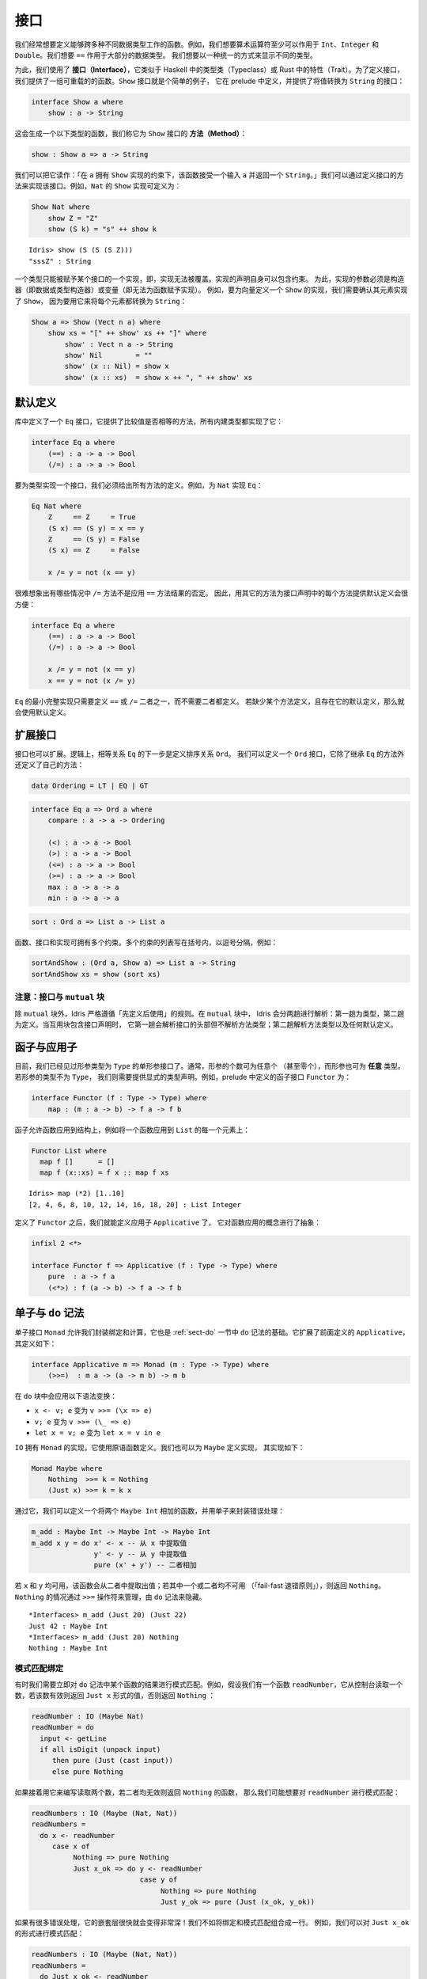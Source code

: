 .. _sect-interfaces:

****
接口
****

.. **********
.. Interfaces
.. **********

.. We often want to define functions which work across several different
.. data types. For example, we would like arithmetic operators to work on
.. ``Int``, ``Integer`` and ``Double`` at the very least. We would like
.. ``==`` to work on the majority of data types. We would like to be able
.. to display different types in a uniform way.

我们经常想要定义能够跨多种不同数据类型工作的函数。例如，我们想要算术运算符至少可以作用于
``Int``、``Integer`` 和 ``Double``。我们想要 ``==`` 作用于大部分的数据类型。
我们想要以一种统一的方式来显示不同的类型。

.. To achieve this, we use *interfaces*, which are similar to type classes in
.. Haskell or traits in Rust.  To define an interface, we provide a collection of
.. overloadable functions.  A simple example is the ``Show``
.. interface, which is defined in the prelude and provides an interface for
.. converting values to ``String``:

为此，我们使用了 **接口（Interface）**，它类似于 Haskell 中的类型类（Typeclass）或 Rust
中的特性（Trait）。为了定义接口，我们提供了一组可重载的的函数。``Show`` 接口就是个简单的例子，
它在 prelude 中定义，并提供了将值转换为 ``String`` 的接口：

.. code-block:: idris

    interface Show a where
        show : a -> String

.. This generates a function of the following type (which we call a
.. *method* of the ``Show`` interface):

这会生成一个以下类型的函数，我们称它为 ``Show`` 接口的 **方法（Method）**：

.. code-block:: idris

    show : Show a => a -> String

.. We can read this as: “under the constraint that ``a`` has an implementation
.. of ``Show``, take an input ``a`` and return a ``String``.” An implementation
.. of an interface is defined by giving definitions of the methods of the interface.
.. For example, the ``Show`` implementation for ``Nat`` could be defined as:

我们可以把它读作：「在 ``a`` 拥有 ``Show`` 实现的约束下，该函数接受一个输入  ``a``
并返回一个  ``String``。」我们可以通过定义接口的方法来实现该接口。例如，``Nat``
的 ``Show`` 实现可定义为：

.. code-block:: idris

    Show Nat where
        show Z = "Z"
        show (S k) = "s" ++ show k

::

    Idris> show (S (S (S Z)))
    "sssZ" : String

.. Only one implementation of an interface can be given for a type — implementations may
.. not overlap. Implementation declarations can themselves have constraints.
.. To help with resolution, the arguments of an implementation must be
.. constructors (either data or type constructors) or variables
.. (i.e. you cannot give an implementation for a function).  For
.. example, to define a ``Show`` implementation for vectors, we need to know
.. that there is a ``Show`` implementation for the element type, because we are
.. going to use it to convert each element to a ``String``:

一个类型只能被赋予某个接口的一个实现，即，实现无法被覆盖。实现的声明自身可以包含约束。
为此，实现的参数必须是构造器（即数据或类型构造器）或变量（即无法为函数赋予实现）。
例如，要为向量定义一个 ``Show`` 的实现，我们需要确认其元素实现了 ``Show``，
因为要用它来将每个元素都转换为 ``String``：

.. code-block:: idris

    Show a => Show (Vect n a) where
        show xs = "[" ++ show' xs ++ "]" where
            show' : Vect n a -> String
            show' Nil        = ""
            show' (x :: Nil) = show x
            show' (x :: xs)  = show x ++ ", " ++ show' xs

默认定义
========

.. Default Definitions
.. ===================

.. The library defines an ``Eq`` interface which provides methods for
.. comparing values for equality or inequality, with implementations for all of
.. the built-in types:

库中定义了一个 ``Eq`` 接口，它提供了比较值是否相等的方法，所有内建类型都实现了它：

.. code-block:: idris

    interface Eq a where
        (==) : a -> a -> Bool
        (/=) : a -> a -> Bool

.. To declare an implementation for a type, we have to give definitions of all
.. of the methods. For example, for an implementation of ``Eq`` for ``Nat``:

要为类型实现一个接口，我们必须给出所有方法的定义。例如，为 ``Nat`` 实现 ``Eq``：

.. code-block:: idris

    Eq Nat where
        Z     == Z     = True
        (S x) == (S y) = x == y
        Z     == (S y) = False
        (S x) == Z     = False

        x /= y = not (x == y)

.. It is hard to imagine many cases where the ``/=`` method will be
.. anything other than the negation of the result of applying the ``==``
.. method. It is therefore convenient to give a default definition for
.. each method in the interface declaration, in terms of the other method:

很难想象出有哪些情况中 ``/=`` 方法不是应用 ``==`` 方法结果的否定。
因此，用其它的方法为接口声明中的每个方法提供默认定义会很方便：

.. code-block:: idris

    interface Eq a where
        (==) : a -> a -> Bool
        (/=) : a -> a -> Bool

        x /= y = not (x == y)
        x == y = not (x /= y)

.. A minimal complete implementation of ``Eq`` requires either
.. ``==`` or ``/=`` to be defined, but does not require both. If a method
.. definition is missing, and there is a default definition for it, then
.. the default is used instead.

``Eq`` 的最小完整实现只需要定义 ``==`` 或 ``/=`` 二者之一，而不需要二者都定义。
若缺少某个方法定义，且存在它的默认定义，那么就会使用默认定义。

扩展接口
========

.. Extending Interfaces
.. ====================

.. Interfaces can also be extended. A logical next step from an equality
.. relation ``Eq`` is to define an ordering relation ``Ord``. We can
.. define an ``Ord`` interface which inherits methods from ``Eq`` as well as
.. defining some of its own:

接口也可以扩展。逻辑上，相等关系 ``Eq`` 的下一步是定义排序关系 ``Ord``。
我们可以定义一个 ``Ord`` 接口，它除了继承 ``Eq`` 的方法外还定义了自己的方法：

.. code-block:: idris

    data Ordering = LT | EQ | GT

.. code-block:: idris

    interface Eq a => Ord a where
        compare : a -> a -> Ordering

        (<) : a -> a -> Bool
        (>) : a -> a -> Bool
        (<=) : a -> a -> Bool
        (>=) : a -> a -> Bool
        max : a -> a -> a
        min : a -> a -> a

.. The ``Ord`` interface allows us to compare two values and determine their
.. ordering. Only the ``compare`` method is required; every other method
.. has a default definition. Using this we can write functions such as
.. ``sort``, a function which sorts a list into increasing order,
.. provided that the element type of the list is in the ``Ord`` interface. We
.. give the constraints on the type variables left of the fat arrow
.. ``=>``, and the function type to the right of the fat arrow:

 ``Ord`` 接口允许我们比较两个值并确定二者的顺序。只有 ``compare`` 方法是必须的，
 其它方法都有默认定义。我们可以用它来编写 ``sort`` 之类的函数，它将一个列表按升序排列，
 只要列表中的元素类型实现了 ``Ord`` 接口即可。我们为宽箭头 ``=>`` 左侧的类型变量加上约束，
 为宽箭头右侧加上函数类型：

.. code-block:: idris

    sort : Ord a => List a -> List a

.. Functions, interfaces and implementations can have multiple
.. constraints. Multiple constraints are written in brackets in a comma
.. separated list, for example:

函数、接口和实现可拥有多个约束。多个约束的列表写在括号内，以逗号分隔，例如：

.. code-block:: idris

    sortAndShow : (Ord a, Show a) => List a -> String
    sortAndShow xs = show (sort xs)

注意：接口与 ``mutual`` 块
~~~~~~~~~~~~~~~~~~~~~~~~~~~~~~~~~~~~~~

.. Note: Interfaces and ``mutual`` blocks
.. ~~~~~~~~~~~~~~~~~~~~~~~~~~~~~~~~~~~~~~

.. Idris is strictly "define before use", except in ``mutual`` blocks.
.. In a ``mutual`` block, Idris elaborates in two passes: types on the first
.. pass and definitions on the second. When the mutual block contains an
.. interface declaration, it elaborates the interface header but none of the
.. method types on the first pass, and elaborates the method types and any
.. default definitions on the second pass.

除 ``mutual`` 块外，Idris 严格遵循「先定义后使用」的规则。在 ``mutual`` 块中，
Idris 会分两趟进行解析：第一趟为类型，第二趟为定义。当互用块包含接口声明时，
它第一趟会解析接口的头部但不解析方法类型；第二趟解析方法类型以及任何默认定义。

函子与应用子
============

.. Functors and Applicatives
.. =========================

.. So far, we have seen single parameter interfaces, where the parameter
.. is of type ``Type``. In general, there can be any number of parameters
.. (even zero), and the parameters can have *any* type. If the type
.. of the parameter is not ``Type``, we need to give an explicit type
.. declaration. For example, the ``Functor`` interface is defined in the
.. prelude:

目前，我们已经见过形参类型为 ``Type`` 的单形参接口了。通常，形参的个数可为任意个
（甚至零个），而形参也可为 **任意** 类型。若形参的类型不为 ``Type``，
我们则需要提供显式的类型声明。例如，prelude 中定义的函子接口 ``Functor`` 为：

.. code-block:: idris

    interface Functor (f : Type -> Type) where
        map : (m : a -> b) -> f a -> f b

.. A functor allows a function to be applied across a structure, for
.. example to apply a function to every element in a ``List``:

函子允许函数应用到结构上，例如将一个函数应用到 ``List`` 的每一个元素上：

.. code-block:: idris

    Functor List where
      map f []      = []
      map f (x::xs) = f x :: map f xs

::

    Idris> map (*2) [1..10]
    [2, 4, 6, 8, 10, 12, 14, 16, 18, 20] : List Integer

.. Having defined ``Functor``, we can define ``Applicative`` which
.. abstracts the notion of function application:

定义了 ``Functor`` 之后，我们就能定义应用子 ``Applicative`` 了，
它对函数应用的概念进行了抽象：

.. code-block:: idris

    infixl 2 <*>

    interface Functor f => Applicative (f : Type -> Type) where
        pure  : a -> f a
        (<*>) : f (a -> b) -> f a -> f b

.. _monadsdo:

单子与 ``do`` 记法
==================

.. Monads and ``do``-notation
.. ==========================

.. The ``Monad`` interface allows us to encapsulate binding and computation,
.. and is the basis of ``do``-notation introduced in Section
.. :ref:`sect-do`. It extends ``Applicative`` as defined above, and is
.. defined as follows:

单子接口 ``Monad`` 允许我们封装绑定和计算，它也是 :ref:`sect-do` 一节中 ``do``
记法的基础。它扩展了前面定义的 ``Applicative``，其定义如下：

.. code-block:: idris

    interface Applicative m => Monad (m : Type -> Type) where
        (>>=)  : m a -> (a -> m b) -> m b

.. Inside a ``do`` block, the following syntactic transformations are
.. applied:

.. - ``x <- v; e`` becomes ``v >>= (\x => e)``

.. - ``v; e`` becomes ``v >>= (\_ => e)``

.. - ``let x = v; e`` becomes ``let x = v in e``

在 ``do`` 块中会应用以下语法变换：

- ``x <- v; e`` 变为 ``v >>= (\x => e)``

- ``v; e`` 变为 ``v >>= (\_ => e)``

- ``let x = v; e`` 变为 ``let x = v in e``

.. ``IO`` has an implementation of ``Monad``, defined using primitive functions.
.. We can also define an implementation for ``Maybe``, as follows:

``IO`` 拥有 ``Monad`` 的实现，它使用原语函数定义。我们也可以为 ``Maybe`` 定义实现，
其实现如下：

.. code-block:: idris

    Monad Maybe where
        Nothing  >>= k = Nothing
        (Just x) >>= k = k x

.. Using this we can, for example, define a function which adds two
.. ``Maybe Int``, using the monad to encapsulate the error handling:

.. .. code-block:: idris

..     m_add : Maybe Int -> Maybe Int -> Maybe Int
..     m_add x y = do x' <- x -- Extract value from x
..                    y' <- y -- Extract value from y
..                    pure (x' + y') -- Add them

通过它，我们可以定义一个将两个 ``Maybe Int`` 相加的函数，并用单子来封装错误处理：

.. code-block:: idris

    m_add : Maybe Int -> Maybe Int -> Maybe Int
    m_add x y = do x' <- x -- 从 x 中提取值
                   y' <- y -- 从 y 中提取值
                   pure (x' + y') -- 二者相加

.. This function will extract the values from ``x`` and ``y``, if they
.. are both available, or return ``Nothing`` if one or both are not ("fail fast"). Managing the
.. ``Nothing`` cases is achieved by the ``>>=`` operator, hidden by the
.. ``do`` notation.

若 ``x`` 和 ``y`` 均可用，该函数会从二者中提取出值；若其中一个或二者均不可用
（「fail-fast 速错原则」），则返回 ``Nothing``。``Nothing`` 的情况通过 ``>>=``
操作符来管理，由 ``do`` 记法来隐藏。

::

    *Interfaces> m_add (Just 20) (Just 22)
    Just 42 : Maybe Int
    *Interfaces> m_add (Just 20) Nothing
    Nothing : Maybe Int

模式匹配绑定
~~~~~~~~~~~~

.. Pattern Matching Bind
.. ~~~~~~~~~~~~~~~~~~~~~

.. Sometimes we want to pattern match immediately on the result of a function
.. in ``do`` notation. For example, let's say we have a function ``readNumber``
.. which reads a number from the console, returning a value of the form
.. ``Just x`` if the number is valid, or ``Nothing`` otherwise:

有时我们需要立即对 ``do`` 记法中某个函数的结果进行模式匹配。例如，假设我们有一个函数
``readNumber``，它从控制台读取一个数，若该数有效则返回 ``Just x`` 形式的值，否则返回
``Nothing`` ：

.. code-block:: idris

    readNumber : IO (Maybe Nat)
    readNumber = do
      input <- getLine
      if all isDigit (unpack input)
         then pure (Just (cast input))
         else pure Nothing

.. If we then use it to write a function to read two numbers, returning
.. ``Nothing`` if neither are valid, then we would like to pattern match
.. on the result of ``readNumber``:

如果接着用它来编写读取两个数，若二者均无效则返回 ``Nothing`` 的函数，
那么我们可能想要对 ``readNumber`` 进行模式匹配：

.. code-block:: idris

    readNumbers : IO (Maybe (Nat, Nat))
    readNumbers =
      do x <- readNumber
         case x of
              Nothing => pure Nothing
              Just x_ok => do y <- readNumber
                              case y of
                                   Nothing => pure Nothing
                                   Just y_ok => pure (Just (x_ok, y_ok))

.. If there's a lot of error handling, this could get deeply nested very quickly!
.. So instead, we can combine the bind and the pattern match in one line. For example,
.. we could try pattern matching on values of the form ``Just x_ok``:

如果有很多错误处理，它的嵌套层很快就会变得非常深！我们不如将绑定和模式匹配组合成一行。
例如，我们可以对 ``Just x_ok`` 的形式进行模式匹配：

.. code-block:: idris

    readNumbers : IO (Maybe (Nat, Nat))
    readNumbers =
      do Just x_ok <- readNumber
         Just y_ok <- readNumber
         pure (Just (x_ok, y_ok))

.. There is still a problem, however, because we've now omitted the case for
.. ``Nothing`` so ``readNumbers`` is no longer total! We can add the ``Nothing``
.. case back as follows:

然而问题仍然存在，我们现在忽略了 ``Nothing`` 的情况，所以该函数不再完全了！
我们可以像下面这样把 ``Nothing`` 的情况加回去：

.. code-block:: idris

    readNumbers : IO (Maybe (Nat, Nat))
    readNumbers =
      do Just x_ok <- readNumber | Nothing => pure Nothing
         Just y_ok <- readNumber | Nothing => pure Nothing
         pure (Just (x_ok, y_ok))

.. The effect of this version of ``readNumbers`` is identical to the first (in
.. fact, it is syntactic sugar for it and directly translated back into that form).
.. The first part of each statement (``Just x_ok <-`` and ``Just y_ok <-``) gives
.. the preferred binding - if this matches, execution will continue with the rest
.. of the ``do`` block. The second part gives the alternative bindings, of which
.. there may be more than one.

此版本的 ``readNumbers`` 的效果与初版完全一样（实际上，它是初版的语法糖，
并且会直接被翻译回初版的形式）。每条语句的第一部分（``Just x_ok <-`` 和
``Just y_ok <-``）给出了优先的绑定：若能匹配，``do`` 块的剩余部分就会继续执行。
第二部分给出了替代的绑定，其中的绑定可以不止一个。

``!`` 记法
~~~~~~~~~~

.. ``!``-notation
.. ~~~~~~~~~~~~~~

.. In many cases, using ``do``-notation can make programs unnecessarily
.. verbose, particularly in cases such as ``m_add`` above where the value
.. bound is used once, immediately. In these cases, we can use a
.. shorthand version, as follows:

很多情况下，使用 ``do`` 记法会让程序不必要地啰嗦，前面 ``m_add``
这种将值绑定一次就立即使用的情况下尤甚。在这些情况下，我们可以使用简短的版本，
如下：

.. code-block:: idris

    m_add : Maybe Int -> Maybe Int -> Maybe Int
    m_add x y = pure (!x + !y)

.. The notation ``!expr`` means that the expression ``expr`` should be
.. evaluated and then implicitly bound. Conceptually, we can think of
.. ``!`` as being a prefix function with the following type:

``!expr`` 记法表示 ``expr`` 应当在求值后立即被隐式绑定。从概念上讲，我们可以把
``!`` 看做拥有以下类型的前缀函数：

.. code-block:: idris

    (!) : m a -> a

.. Note, however, that it is not really a function, merely syntax! In
.. practice, a subexpression ``!expr`` will lift ``expr`` as high as
.. possible within its current scope, bind it to a fresh name ``x``, and
.. replace ``!expr`` with ``x``. Expressions are lifted depth first, left
.. to right. In practice, ``!``-notation allows us to program in a more
.. direct style, while still giving a notational clue as to which
.. expressions are monadic.

然而需要注意，它并不是一个真的函数，而是一个语法！在实践中，子表达式 ``!expr``
会在 ``expr`` 的当前作用域内尽可能地提升，将它绑定到一个全新的名字 ``x``，
然后用它来代替 ``!expr``。首先表达式会按从左到右的顺序深度优先地上升。在实践中，``!``
记法允许我们以更直接的方式来编程，同时仍能通过记法线索来标出单子性的表达式。

.. For example, the expression:

例如，表达式：

.. code-block:: idris

    let y = 42 in f !(g !(print y) !x)

.. is lifted to:

会被提升为：

.. code-block:: idris

    let y = 42 in do y' <- print y
                     x' <- x
                     g' <- g y' x'
                     f g'

单子推导式
~~~~~~~~~~

.. Monad comprehensions
.. ~~~~~~~~~~~~~~~~~~~~

.. The list comprehension notation we saw in Section
.. :ref:`sect-more-expr` is more general, and applies to anything which
.. has an implementation of both ``Monad`` and ``Alternative``:

我们之间在 :ref:`sect-more-expr` 一节中看到的列表推导记法其实更通用，
它可应用于任何拥有 ``Monad`` 和 ``Alternative`` 实现的东西。

.. code-block:: idris

    interface Applicative f => Alternative (f : Type -> Type) where
        empty : f a
        (<|>) : f a -> f a -> f a

.. In general, a comprehension takes the form ``[ exp | qual1, qual2, …,
.. qualn ]`` where ``quali`` can be one of:

.. - A generator ``x <- e``

.. - A *guard*, which is an expression of type ``Bool``

.. - A let binding ``let x = e``

通常，推导式形式为 ``[ exp | qual1, qual2, …, qualn ]`` 其中 ``quali`` 可以为：

- 一个生成式 ``x <- e``

- 一个 **守卫式**，它是一个类型为 ``Bool`` 的表达式

- 一个 let 绑定 ``let x = e``

.. To translate a comprehension ``[exp | qual1, qual2, …, qualn]``, first
.. any qualifier ``qual`` which is a *guard* is translated to ``guard
.. qual``, using the following function:

要翻译一个推导式 ``[exp | qual1, qual2, …, qualn]``，首先任何作为 **守卫式** 的限定式
``qual`` 会用以下函数翻译为 ``guard qual``：

.. code-block:: idris

    guard : Alternative f => Bool -> f ()

.. Then the comprehension is converted to ``do`` notation:

接着该推导式会被转换为 ``do`` 记法：

.. code-block:: idris

    do { qual1; qual2; ...; qualn; pure exp; }

.. Using monad comprehensions, an alternative definition for ``m_add``
.. would be:

使用单子推导式，``m_add`` 的替代定义为：

.. code-block:: idris

    m_add : Maybe Int -> Maybe Int -> Maybe Int
    m_add x y = [ x' + y' | x' <- x, y' <- y ]

惯用括号
========

.. Idiom brackets
.. ==============

.. While ``do`` notation gives an alternative meaning to sequencing,
.. idioms give an alternative meaning to *application*. The notation and
.. larger example in this section is inspired by Conor McBride and Ross
.. Paterson’s paper “Applicative Programming with Effects” [1]_.

``do`` 记法为串连提供了另一种写法，而惯用法则为 **应用** 提供了另一种写法。
本节中的记法以及大量的例子受到了 Conor McBride 和 Ross Paterson 的论文
「带作用的应用子编程」 [1]_ 的启发。

.. First, let us revisit ``m_add`` above. All it is really doing is
.. applying an operator to two values extracted from ``Maybe Int``. We
.. could abstract out the application:

首先，让我们回顾一下前面的 ``m_add``。它所做的只是将一个操作符应用到两个从
``Maybe Int`` 提取的值。我们可以抽象出该应用：

.. code-block:: idris

    m_app : Maybe (a -> b) -> Maybe a -> Maybe b
    m_app (Just f) (Just a) = Just (f a)
    m_app _        _        = Nothing

.. Using this, we can write an alternative ``m_add`` which uses this
.. alternative notion of function application, with explicit calls to
.. ``m_app``:

我们可以用它来编写另一个 ``m_add``，它使用了函数应用的另一种记法，以及显式地调用
``m_app``：

.. code-block:: idris

    m_add' : Maybe Int -> Maybe Int -> Maybe Int
    m_add' x y = m_app (m_app (Just (+)) x) y

.. Rather than having to insert ``m_app`` everywhere there is an
.. application, we can use idiom brackets to do the job for us.
.. To do this, we can give ``Maybe`` an implementation of ``Applicative``
.. as follows, where ``<*>`` is defined in the same way as ``m_app``
.. above (this is defined in the Idris library):

与其到处插入 ``m_app``，我们不如使用惯用括号（Idiom Brackets）来做这件事。
为此，我们可以像下面这样为 ``Maybe`` 提供一个 ``Applicative`` 的实现，其中
``<*>`` 的定义方式与前面的 ``m_app`` 相同（它已在 Idris 库中定义）：

.. code-block:: idris

    Applicative Maybe where
        pure = Just

        (Just f) <*> (Just a) = Just (f a)
        _        <*> _        = Nothing

.. Using ``<*>`` we can use this implementation as follows, where a function
.. application ``[| f a1 …an |]`` is translated into ``pure f <*> a1 <*>
.. … <*> an``:

按照 ``<*>`` 的实现，我们可以像下面这样使用它，其中函数应用 ``[| f a1 … an |]``
会被翻译成 ``pure f <*> a1 <*> … <*> an``：

.. code-block:: idris

    m_add' : Maybe Int -> Maybe Int -> Maybe Int
    m_add' x y = [| x + y |]

错误处理解释器
~~~~~~~~~~~~~~

.. An error-handling interpreter
.. ~~~~~~~~~~~~~~~~~~~~~~~~~~~~~

.. Idiom notation is commonly useful when defining evaluators. McBride
.. and Paterson describe such an evaluator [1]_, for a language similar
.. to the following:

惯用记法在定义求值器时通常很有用。McBride 和 Paterson
就为下面这样的语言描述了一种求值器 [1]_ ：

.. .. code-block:: idris

..     data Expr = Var String      -- variables
..               | Val Int         -- values
..               | Add Expr Expr   -- addition

.. code-block:: idris

    data Expr = Var String      -- 变量
              | Val Int         -- 值
              | Add Expr Expr   -- 加法

.. Evaluation will take place relative to a context mapping variables
.. (represented as ``String``\s) to ``Int`` values, and can possibly fail.
.. We define a data type ``Eval`` to wrap an evaluator:

求值会被根据上下文将变量（表示为 ``String``）映射为 ``Int`` 值，且可能会失败。
我们定义了数据类型 ``Eval`` 来包装求值器：

.. code-block:: idris

    data Eval : Type -> Type where
         MkEval : (List (String, Int) -> Maybe a) -> Eval a

.. Wrapping the evaluator in a data type means we will be able to provide
.. implementations of interfaces for it later. We begin by defining a function to
.. retrieve values from the context during evaluation:

将求值器包装在数据类型中意味着我们之后可以为它提供接口实现。我们首先定义一个函数，
它在求值过程中从上下文取出值。

.. code-block:: idris

    fetch : String -> Eval Int
    fetch x = MkEval (\e => fetchVal e) where
        fetchVal : List (String, Int) -> Maybe Int
        fetchVal [] = Nothing
        fetchVal ((v, val) :: xs) = if (x == v)
                                      then (Just val)
                                      else (fetchVal xs)

.. When defining an evaluator for the language, we will be applying functions in
.. the context of an ``Eval``, so it is natural to give ``Eval`` an implementation
.. of ``Applicative``. Before ``Eval`` can have an implementation of
.. ``Applicative`` it is necessary for ``Eval`` to have an implementation of
.. ``Functor``:

在为该语言定义求值器时，我们会应用 ``Eval`` 上下文中的函数，这样它自然会为
``Eval`` 提供一个 ``Applicative`` 的实现。在 ``Eval`` 可拥有 ``Applicative``
的实现之前，必须为 ``Eval`` 提供 ``Functor`` 的实现。

.. code-block:: idris

    Functor Eval where
        map f (MkEval g) = MkEval (\e => map f (g e))

    Applicative Eval where
        pure x = MkEval (\e => Just x)

        (<*>) (MkEval f) (MkEval g) = MkEval (\x => app (f x) (g x)) where
            app : Maybe (a -> b) -> Maybe a -> Maybe b
            app (Just fx) (Just gx) = Just (fx gx)
            app _         _         = Nothing

.. Evaluating an expression can now make use of the idiomatic application
.. to handle errors:

现在就可以在求值表达式时，通过应用的惯用法来处理错误了：

.. code-block:: idris

    eval : Expr -> Eval Int
    eval (Var x)   = fetch x
    eval (Val x)   = [| x |]
    eval (Add x y) = [| eval x + eval y |]

    runEval : List (String, Int) -> Expr -> Maybe Int
    runEval env e = case eval e of
        MkEval envFn => envFn env

命名实现
========

.. Named Implementations
.. =====================

.. It can be desirable to have multiple implementations of an interface for the
.. same type, for example to provide alternative methods for sorting or printing
.. values.  To achieve this, implementations can be *named* as follows:

有时希望一个类型可以拥有一个接口的多个实现，例如为排序或打印提供可选的方法：
为此，实现可以像下面这样 **命名**：

.. code-block:: idris

    [myord] Ord Nat where
       compare Z (S n)     = GT
       compare (S n) Z     = LT
       compare Z Z         = EQ
       compare (S x) (S y) = compare @{myord} x y

.. This declares an implementation as normal, but with an explicit name,
.. ``myord``. The syntax ``compare @{myord}`` gives an explicit implementation to
.. ``compare``, otherwise it would use the default implementation for ``Nat``. We
.. can use this, for example, to sort a list of ``Nat`` in reverse.
.. Given the following list:

它如常声明了一个实现，不过带有显式的名字 ``myord``。语法 ``compare @{myord}``
会为 ``compare`` 提供显式的实现，否则它会使用 ``Nat`` 的默认实现。
我们可以用它来反向排序一个 ``Nat`` 列表。给定以下列表：

.. code-block:: idris

    testList : List Nat
    testList = [3,4,1]

.. We can sort it using the default ``Ord`` implementation, then the named
.. implementation ``myord`` as follows, at the Idris prompt:

我们可以在 Idris 提示符中用默认的 ``Ord`` 实现来排序，之后使用命名的实现 ``myord``：

::

    *named_impl> show (sort testList)
    "[sO, sssO, ssssO]" : String
    *named_impl> show (sort @{myord} testList)
    "[ssssO, sssO, sO]" : String


.. Sometimes, we also need access to a named parent implementation. For example,
.. the prelude defines the following ``Semigroup`` interface:

有时，我们也需要访问命名的父级实现。例如 prelude 中定义的半群 ``Semigroup`` 接口：

.. code-block:: idris

    interface Semigroup ty where
      (<+>) : ty -> ty -> ty

.. Then it defines ``Monoid``, which extends ``Semigroup`` with a "neutral"
.. value:

接着又定义了幺半群 ``Monoid``，它以「幺元」扩展了 ``Semigroup``：

.. code-block:: idris

    interface Semigroup ty => Monoid ty where
      neutral : ty

.. We can define two different implementations of ``Semigroup`` and
.. ``Monoid`` for ``Nat``, one based on addition and one on multiplication:

我们可以为 ``Nat`` 定义 ``Semigroup`` 与 ``Monoid`` 的两种不同的实现，
一个基于加法，一个基于乘法：

.. code-block:: idris

    [PlusNatSemi] Semigroup Nat where
      (<+>) x y = x + y

    [MultNatSemi] Semigroup Nat where
      (<+>) x y = x * y

.. The neutral value for addition is ``0``, but the neutral value for multiplication
.. is ``1``. It's important, therefore, that when we define implementations
.. of ``Monoid`` they extend the correct ``Semigroup`` implementation. We can
.. do this with a ``using`` clause in the implementation as follows:

加法的幺元为 ``0``，而乘法的幺元为 ``1``。因此，我们在定义 ``Monoid`` 的实现时，
保证扩展了正确的 ``Semigroup`` 十分重要。我们可以通过 ``using`` 从句来做到这一点：

.. code-block:: idris

    [PlusNatMonoid] Monoid Nat using PlusNatSemi where
      neutral = 0

    [MultNatMonoid] Monoid Nat using MultNatSemi where
      neutral = 1

.. The ``using PlusNatSemi`` clause indicates that ``PlusNatMonoid`` should
.. extend ``PlusNatSemi`` specifically.

``using PlusNatSemi`` 从句指明 ``PlusNatMonoid`` 应当扩展 ``PlusNatSemi``。

确定形参
========

.. Determining Parameters
.. ======================

.. When an interface has more than one parameter, it can help resolution if the
.. parameters used to find an implementation are restricted. For example:

当接口的形参多于一个时，通过限定形参可帮助查找实现。例如：

.. code-block:: idris

    interface Monad m => MonadState s (m : Type -> Type) | m where
      get : m s
      put : s -> m ()

.. In this interface, only ``m`` needs to be known to find an implementation of
.. this interface, and ``s`` can then be determined from the implementation. This
.. is declared with the ``| m`` after the interface declaration. We call ``m`` a
.. *determining parameter* of the ``MonadState`` interface, because it is the
.. parameter used to find an implementation.

在此接口中，查找该接口的实现只需要知道 ``m`` 即可，而 ``s`` 可根据实现来确定。
它通过在接口声明之后添加 ``| m`` 来声明。我们将 ``m`` 称为 ``MonadState``
接口的 **确定形参** ，因为它是用于查找实现的参数。


.. [1] Conor McBride and Ross Paterson. 2008. Applicative programming
       with effects. J. Funct. Program. 18, 1 (January 2008),
       1-13. DOI=10.1017/S0956796807006326
       http://dx.doi.org/10.1017/S0956796807006326
